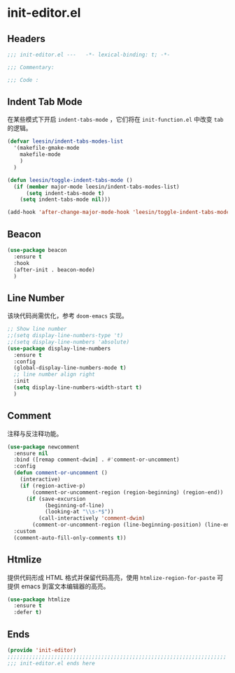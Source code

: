 * init-editor.el
:PROPERTIES:
:HEADER-ARGS: :tangle (concat temporary-file-directory "init-editor.el") :lexical t
:END:

** Headers
#+begin_src emacs-lisp
  ;;; init-editor.el ---   -*- lexical-binding: t; -*-

  ;;; Commentary:

  ;;; Code :
#+end_src
** Indent Tab Mode
在某些模式下开启 ~indent-tabs-mode~ ，它们将在 =init-function.el= 中改变 =tab= 的逻辑。
#+begin_src emacs-lisp
  (defvar leesin/indent-tabs-modes-list
    '(makefile-gmake-mode
      makefile-mode
      )
    )

  (defun leesin/toggle-indent-tabs-mode ()
    (if (member major-mode leesin/indent-tabs-modes-list)
        (setq indent-tabs-mode t)
      (setq indent-tabs-mode nil)))

  (add-hook 'after-change-major-mode-hook 'leesin/toggle-indent-tabs-mode)
#+end_src

** Beacon
#+begin_src emacs-lisp
  (use-package beacon
    :ensure t
    :hook
    (after-init . beacon-mode)
    )
#+end_src

** Line Number
该块代码尚需优化，参考 =doom-emacs= 实现。
#+begin_src emacs-lisp
  ;; Show line number
  ;;(setq display-line-numbers-type 't)
  ;;(setq display-line-numbers 'absolute)
  (use-package display-line-numbers
    :ensure t
    :config
    (global-display-line-numbers-mode t)
    ;; line number align right
    :init
    (setq display-line-numbers-width-start t)
    )
#+end_src

** Comment
注释与反注释功能。
#+begin_src emacs-lisp
  (use-package newcomment
    :ensure nil
    :bind ([remap comment-dwim] . #'comment-or-uncomment)
    :config
    (defun comment-or-uncomment ()
      (interactive)
      (if (region-active-p)
          (comment-or-uncomment-region (region-beginning) (region-end))
        (if (save-excursion
              (beginning-of-line)
              (looking-at "\\s-*$"))
            (call-interactively 'comment-dwim)
          (comment-or-uncomment-region (line-beginning-position) (line-end-position)))))
    :custom
    (comment-auto-fill-only-comments t))
#+end_src

** Htmlize
提供代码形成 HTML 格式并保留代码高亮，使用 =htmlize-region-for-paste= 可提供 emacs 到富文本编辑器的高亮。
#+begin_src emacs-lisp
  (use-package htmlize
    :ensure t
    :defer t)
#+end_src
** Ends
#+begin_src emacs-lisp
  (provide 'init-editor)
  ;;;;;;;;;;;;;;;;;;;;;;;;;;;;;;;;;;;;;;;;;;;;;;;;;;;;;;;;;;;;;;;;;;;;;;
  ;;; init-editor.el ends here
#+end_src

